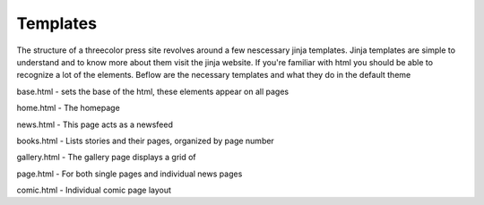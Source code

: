 Templates
=========

The structure of a threecolor press site revolves around a few nescessary jinja
templates. Jinja templates are simple to understand and to know more about them
visit the jinja website. If you're familiar with html you should be able to
recognize a lot of the elements. Beflow are the necessary templates and what they
do in the default theme


base.html - sets the base of the html, these elements appear on all pages

home.html - The homepage

news.html - This page acts as a newsfeed

books.html - Lists stories and their pages, organized by page number

gallery.html - The gallery page displays a grid of

page.html - For both single pages and individual news pages

comic.html - Individual comic page layout
